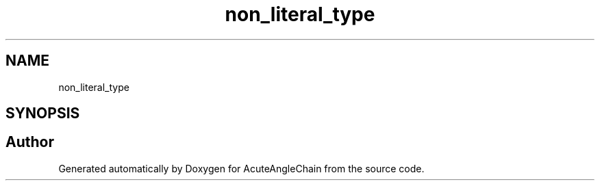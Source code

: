 .TH "non_literal_type" 3 "Sun Jun 3 2018" "AcuteAngleChain" \" -*- nroff -*-
.ad l
.nh
.SH NAME
non_literal_type
.SH SYNOPSIS
.br
.PP


.SH "Author"
.PP 
Generated automatically by Doxygen for AcuteAngleChain from the source code\&.
